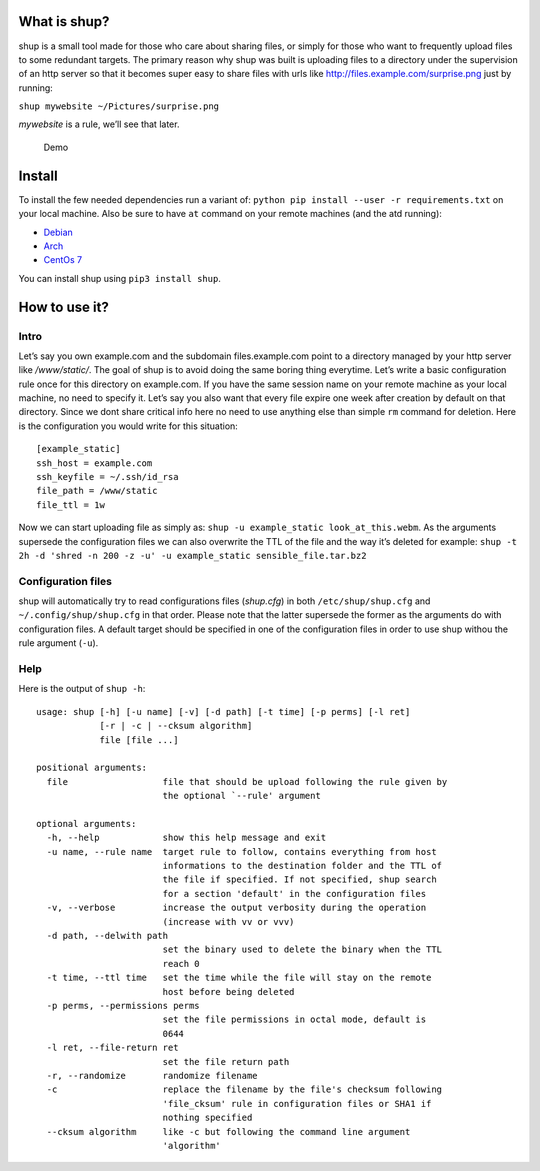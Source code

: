 What is shup?
=============

shup is a small tool made for those who care about sharing files, or
simply for those who want to frequently upload files to some redundant
targets. The primary reason why shup was built is uploading files to a
directory under the supervision of an http server so that it becomes
super easy to share files with urls like
http://files.example.com/surprise.png just by running:

``shup mywebsite ~/Pictures/surprise.png``

*mywebsite* is a rule, we’ll see that later.

.. figure:: https://files.naam.me/shup/screencast.gif
   :alt: Demo

   Demo

Install
=======

To install the few needed dependencies run a variant of:
``python pip install --user -r requirements.txt`` on your local machine.
Also be sure to have ``at`` command on your remote machines (and the atd
running):

-  `Debian <https://packages.qa.debian.org/a/at.html>`__
-  `Arch <https://www.archlinux.org/packages/community/i686/at/>`__
-  `CentOs 7 <http://mirror.centos.org/centos/7/os/x86_64/Packages/>`__

You can install shup using ``pip3 install shup``.

How to use it?
==============

Intro
-----

Let’s say you own example.com and the subdomain files.example.com point
to a directory managed by your http server like */www/static/*. The goal
of shup is to avoid doing the same boring thing everytime. Let’s write a
basic configuration rule once for this directory on example.com. If you
have the same session name on your remote machine as your local machine,
no need to specify it. Let’s say you also want that every file expire
one week after creation by default on that directory. Since we dont
share critical info here no need to use anything else than simple ``rm``
command for deletion. Here is the configuration you would write for this
situation:

::

    [example_static]
    ssh_host = example.com
    ssh_keyfile = ~/.ssh/id_rsa
    file_path = /www/static
    file_ttl = 1w

Now we can start uploading file as simply as:
``shup -u example_static look_at_this.webm``. As the arguments supersede
the configuration files we can also overwrite the TTL of the file and
the way it’s deleted for example:
``shup -t 2h -d 'shred -n 200 -z -u' -u example_static sensible_file.tar.bz2``

Configuration files
-------------------

shup will automatically try to read configurations files (*shup.cfg*) in
both ``/etc/shup/shup.cfg`` and ``~/.config/shup/shup.cfg`` in that
order. Please note that the latter supersede the former as the arguments
do with configuration files. A default target should be specified in one
of the configuration files in order to use shup withou the rule argument
(``-u``).

Help
----

Here is the output of ``shup -h``:

::

    usage: shup [-h] [-u name] [-v] [-d path] [-t time] [-p perms] [-l ret]
                [-r | -c | --cksum algorithm]
                file [file ...]

    positional arguments:
      file                  file that should be upload following the rule given by
                            the optional `--rule' argument

    optional arguments:
      -h, --help            show this help message and exit
      -u name, --rule name  target rule to follow, contains everything from host
                            informations to the destination folder and the TTL of
                            the file if specified. If not specified, shup search
                            for a section 'default' in the configuration files
      -v, --verbose         increase the output verbosity during the operation
                            (increase with vv or vvv)
      -d path, --delwith path
                            set the binary used to delete the binary when the TTL
                            reach 0
      -t time, --ttl time   set the time while the file will stay on the remote
                            host before being deleted
      -p perms, --permissions perms
                            set the file permissions in octal mode, default is
                            0644
      -l ret, --file-return ret
                            set the file return path
      -r, --randomize       randomize filename
      -c                    replace the filename by the file's checksum following
                            'file_cksum' rule in configuration files or SHA1 if
                            nothing specified
      --cksum algorithm     like -c but following the command line argument
                            'algorithm'
